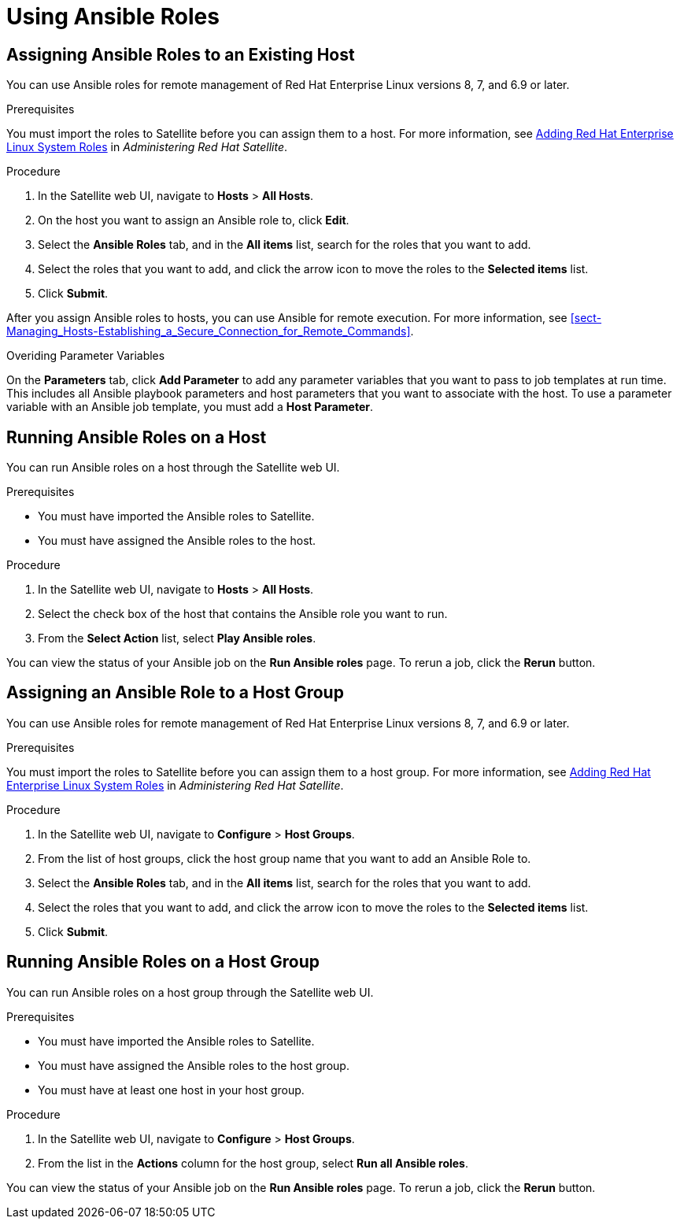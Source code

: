 [id="Using_Ansible_Roles"]
= Using Ansible Roles

[id="assigning-ansible-roles-to-an-existing-host"]
== Assigning Ansible Roles to an Existing Host

You can use Ansible roles for remote management of Red{nbsp}Hat Enterprise Linux versions 8, 7, and 6.9 or later.

.Prerequisites

You must import the roles to Satellite before you can assign them to a host. For more information, see link:https://access.redhat.com/documentation/en-us/red_hat_satellite/{ProductVersion}/html/administering_red_hat_satellite/chap-red_hat_satellite-administering_red_hat_satellite-managing_ansible_roles#sect-Red_Hat_Satellite-Administering_Red_Hat_Satellite-Adding_RHEL_System_Roles[Adding Red Hat Enterprise Linux System Roles] in _Administering Red Hat Satellite_.

.Procedure

. In the Satellite web UI, navigate to *Hosts* > *All Hosts*.
. On the host you want to assign an Ansible role to, click *Edit*.
. Select the *Ansible Roles* tab, and in the *All items* list, search for the roles that you want to add.
. Select the roles that you want to add, and click the arrow icon to move the roles to the *Selected items* list.
. Click *Submit*.

After you assign Ansible roles to hosts, you can use Ansible for remote execution. For more information, see xref:sect-Managing_Hosts-Establishing_a_Secure_Connection_for_Remote_Commands[].

.Overiding Parameter Variables

On the *Parameters* tab, click *Add Parameter* to add any parameter variables that you want to pass to job templates at run time. This includes all Ansible playbook parameters and host parameters that you want to associate with the host. To use a parameter variable with an Ansible job template, you must add a *Host Parameter*.


[id="running-ansible-roles-on-a-host"]
== Running Ansible Roles on a Host

You can run Ansible roles on a host through the Satellite web UI.

.Prerequisites

* You must have imported the Ansible roles to Satellite.
* You must have assigned the Ansible roles to the host.

.Procedure

. In the Satellite web UI, navigate to *Hosts* > *All Hosts*.
. Select the check box of the host that contains the Ansible role you want to run.
. From the *Select Action* list, select *Play Ansible roles*.

You can view the status of your Ansible job on the *Run Ansible roles* page. To rerun a job, click the *Rerun* button.

[id="assigning-an-ansible-role-to-a-host-group"]
== Assigning an Ansible Role to a Host Group

You can use Ansible roles for remote management of Red{nbsp}Hat Enterprise Linux versions 8, 7, and 6.9 or later.

.Prerequisites

You must import the roles to Satellite before you can assign them to a host group. For more information, see
link:https://access.redhat.com/documentation/en-us/red_hat_satellite/{ProductVersion}/html/administering_red_hat_satellite/chap-red_hat_satellite-administering_red_hat_satellite-managing_ansible_roles#sect-Red_Hat_Satellite-Administering_Red_Hat_Satellite-Adding_RHEL_System_Roles[Adding Red Hat Enterprise Linux System Roles] in _Administering Red Hat Satellite_.

.Procedure

. In the Satellite web UI, navigate to *Configure* > *Host Groups*.
. From the list of host groups, click the host group name that you want to add an Ansible Role to.
. Select the *Ansible Roles* tab, and in the *All items* list, search for the roles that you want to add.
. Select the roles that you want to add, and click the arrow icon to move the roles to the *Selected items* list.
. Click *Submit*.

[id="running-ansible-roles-on-a-host-group"]
== Running Ansible Roles on a Host Group

You can run Ansible roles on a host group through the Satellite web UI.

.Prerequisites

* You must have imported the Ansible roles to Satellite.
* You must have assigned the Ansible roles to the host group.
* You must have at least one host in your host group.

.Procedure

. In the Satellite web UI, navigate to *Configure* > *Host Groups*.
. From the list in the *Actions* column for the host group, select *Run all Ansible roles*.

You can view the status of your Ansible job on the *Run Ansible roles* page. To rerun a job, click the *Rerun* button.
